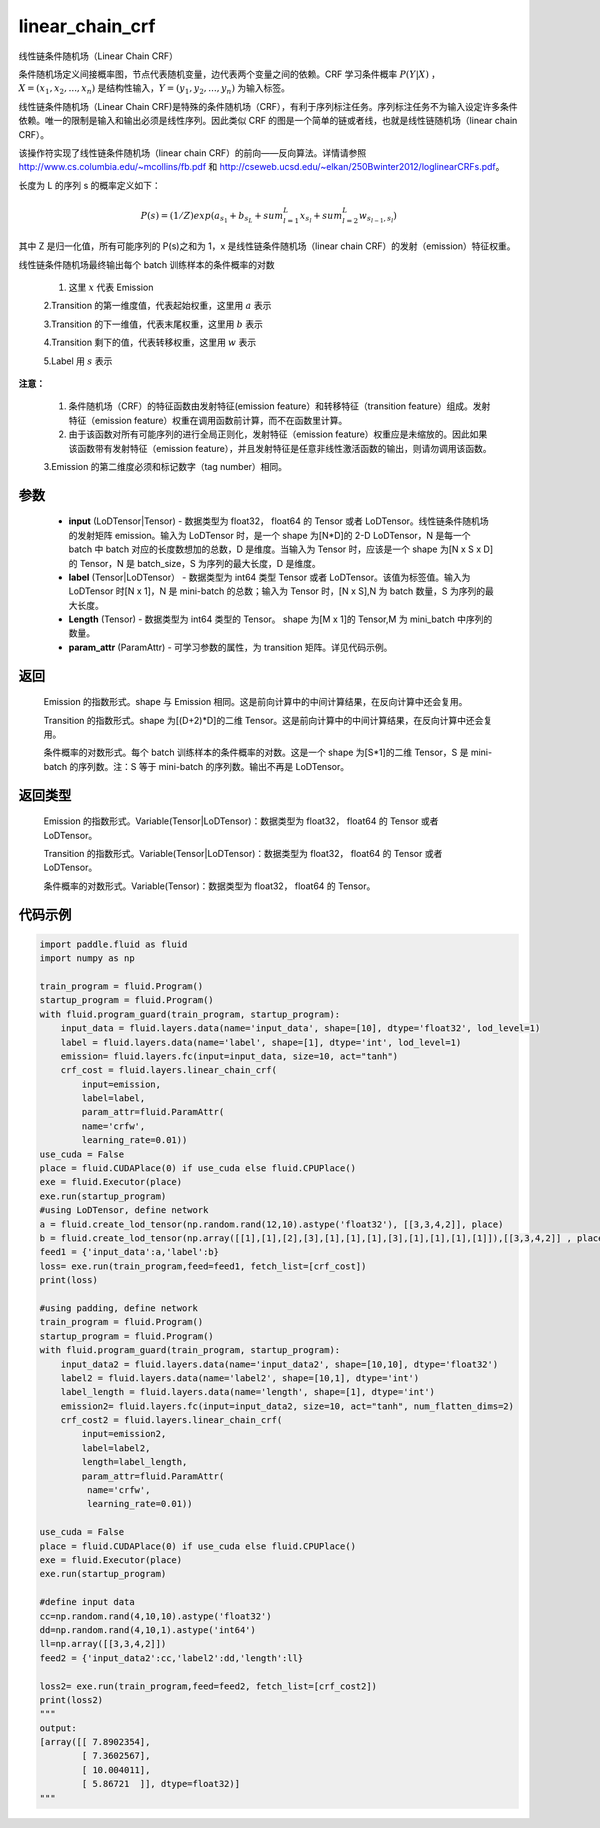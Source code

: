 .. _cn_api_fluid_layers_linear_chain_crf:

linear_chain_crf
-------------------------------


.. py:function:: paddle.fluid.layers.linear_chain_crf(input, label, param_attr=None, length=None)




线性链条件随机场（Linear Chain CRF）

条件随机场定义间接概率图，节点代表随机变量，边代表两个变量之间的依赖。CRF 学习条件概率 :math:`P\left ( Y|X \right )` ， :math:`X = \left ( x_{1},x_{2},...,x_{n} \right )` 是结构性输入，:math:`Y = \left ( y_{1},y_{2},...,y_{n} \right )` 为输入标签。

线性链条件随机场（Linear Chain CRF)是特殊的条件随机场（CRF），有利于序列标注任务。序列标注任务不为输入设定许多条件依赖。唯一的限制是输入和输出必须是线性序列。因此类似 CRF 的图是一个简单的链或者线，也就是线性链随机场（linear chain CRF）。

该操作符实现了线性链条件随机场（linear chain CRF）的前向——反向算法。详情请参照 http://www.cs.columbia.edu/~mcollins/fb.pdf 和 http://cseweb.ucsd.edu/~elkan/250Bwinter2012/loglinearCRFs.pdf。


长度为 L 的序列 s 的概率定义如下：

.. math::

    P(s) = (1/Z) exp(a_{s_1} + b_{s_L} + sum_{l=1}^L x_{s_l} + sum_{l=2}^L w_{s_{l-1},s_l})


其中 Z 是归一化值，所有可能序列的 P(s)之和为 1，x 是线性链条件随机场（linear chain CRF）的发射（emission）特征权重。

线性链条件随机场最终输出每个 batch 训练样本的条件概率的对数


  1. 这里 :math:`x` 代表 Emission

  2.Transition 的第一维度值，代表起始权重，这里用 :math:`a` 表示

  3.Transition 的下一维值，代表末尾权重，这里用 :math:`b` 表示

  4.Transition 剩下的值，代表转移权重，这里用 :math:`w` 表示

  5.Label 用 :math:`s` 表示




**注意：**

    1. 条件随机场（CRF）的特征函数由发射特征(emission feature）和转移特征（transition feature）组成。发射特征（emission feature）权重在调用函数前计算，而不在函数里计算。

    2. 由于该函数对所有可能序列的进行全局正则化，发射特征（emission feature）权重应是未缩放的。因此如果该函数带有发射特征（emission feature），并且发射特征是任意非线性激活函数的输出，则请勿调用该函数。

    3.Emission 的第二维度必须和标记数字（tag number）相同。

参数
::::::::::::

    - **input** (LoDTensor|Tensor) - 数据类型为 float32， float64 的 Tensor 或者 LoDTensor。线性链条件随机场的发射矩阵 emission。输入为 LoDTensor 时，是一个 shape 为[N*D]的 2-D LoDTensor，N 是每一个 batch 中 batch 对应的长度数想加的总数，D 是维度。当输入为 Tensor 时，应该是一个 shape 为[N x S x D]的 Tensor，N 是 batch_size，S 为序列的最大长度，D 是维度。
    - **label** (Tensor|LoDTensor） - 数据类型为 int64 类型 Tensor 或者 LoDTensor。该值为标签值。输入为 LoDTensor 时[N x 1]，N 是 mini-batch 的总数；输入为 Tensor 时，[N x S],N 为 batch 数量，S 为序列的最大长度。
    - **Length** (Tensor) - 数据类型为 int64 类型的 Tensor。 shape 为[M x 1]的 Tensor,M 为 mini_batch 中序列的数量。
    - **param_attr** (ParamAttr) - 可学习参数的属性，为 transition 矩阵。详见代码示例。

返回
::::::::::::

    Emission 的指数形式。shape 与 Emission 相同。这是前向计算中的中间计算结果，在反向计算中还会复用。

    Transition 的指数形式。shape 为[(D+2)*D]的二维 Tensor。这是前向计算中的中间计算结果，在反向计算中还会复用。

    条件概率的对数形式。每个 batch 训练样本的条件概率的对数。这是一个 shape 为[S*1]的二维 Tensor，S 是 mini-batch 的序列数。注：S 等于 mini-batch 的序列数。输出不再是 LoDTensor。

返回类型
::::::::::::

    Emission 的指数形式。Variable(Tensor|LoDTensor)：数据类型为 float32， float64 的 Tensor 或者 LoDTensor。

    Transition 的指数形式。Variable(Tensor|LoDTensor)：数据类型为 float32， float64 的 Tensor 或者 LoDTensor。

    条件概率的对数形式。Variable(Tensor)：数据类型为 float32， float64 的 Tensor。


代码示例
::::::::::::

.. code-block:: python

    import paddle.fluid as fluid
    import numpy as np

    train_program = fluid.Program()
    startup_program = fluid.Program()
    with fluid.program_guard(train_program, startup_program):
        input_data = fluid.layers.data(name='input_data', shape=[10], dtype='float32', lod_level=1)
        label = fluid.layers.data(name='label', shape=[1], dtype='int', lod_level=1)
        emission= fluid.layers.fc(input=input_data, size=10, act="tanh")
        crf_cost = fluid.layers.linear_chain_crf(
            input=emission,
            label=label,
            param_attr=fluid.ParamAttr(
            name='crfw',
            learning_rate=0.01))
    use_cuda = False
    place = fluid.CUDAPlace(0) if use_cuda else fluid.CPUPlace()
    exe = fluid.Executor(place)
    exe.run(startup_program)
    #using LoDTensor, define network
    a = fluid.create_lod_tensor(np.random.rand(12,10).astype('float32'), [[3,3,4,2]], place)
    b = fluid.create_lod_tensor(np.array([[1],[1],[2],[3],[1],[1],[1],[3],[1],[1],[1],[1]]),[[3,3,4,2]] , place)
    feed1 = {'input_data':a,'label':b}
    loss= exe.run(train_program,feed=feed1, fetch_list=[crf_cost])
    print(loss)

    #using padding, define network
    train_program = fluid.Program()
    startup_program = fluid.Program()
    with fluid.program_guard(train_program, startup_program):
        input_data2 = fluid.layers.data(name='input_data2', shape=[10,10], dtype='float32')
        label2 = fluid.layers.data(name='label2', shape=[10,1], dtype='int')
        label_length = fluid.layers.data(name='length', shape=[1], dtype='int')
        emission2= fluid.layers.fc(input=input_data2, size=10, act="tanh", num_flatten_dims=2)
        crf_cost2 = fluid.layers.linear_chain_crf(
            input=emission2,
            label=label2,
            length=label_length,
            param_attr=fluid.ParamAttr(
             name='crfw',
             learning_rate=0.01))

    use_cuda = False
    place = fluid.CUDAPlace(0) if use_cuda else fluid.CPUPlace()
    exe = fluid.Executor(place)
    exe.run(startup_program)

    #define input data
    cc=np.random.rand(4,10,10).astype('float32')
    dd=np.random.rand(4,10,1).astype('int64')
    ll=np.array([[3,3,4,2]])
    feed2 = {'input_data2':cc,'label2':dd,'length':ll}

    loss2= exe.run(train_program,feed=feed2, fetch_list=[crf_cost2])
    print(loss2)
    """
    output:
    [array([[ 7.8902354],
            [ 7.3602567],
            [ 10.004011],
            [ 5.86721  ]], dtype=float32)]
    """
